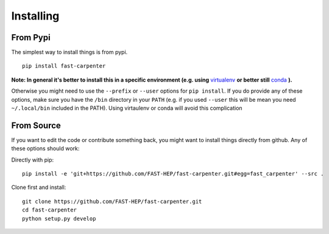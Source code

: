 Installing
==========
From Pypi
---------
The simplest way to install things is from pypi.
::

        pip install fast-carpenter

**Note: In general it's better to install this in a specific environment (e.g. using** `virtualenv <https://virtualenv.pypa.io/en/stable/>`_ **or better still** `conda <https://docs.conda.io/en/latest/miniconda.html>`_ **).**

Otherwise you might need to use the ``--prefix`` or ``--user`` options for ``pip install``.
If you do provide any of these options, make sure you have the ``/bin`` directory in your ``PATH`` (e.g. if you used ``--user`` this will be mean you need ``~/.local/bin`` included in the PATH).
Using virtaulenv or conda will avoid this complication

From Source
-----------
If you want to edit the code or contribute something back, you might want to install things directly from github.
Any of these options should work:

Directly with pip:
::

        pip install -e 'git+https://github.com/FAST-HEP/fast-carpenter.git#egg=fast_carpenter' --src .

Clone first and install:
::

        git clone https://github.com/FAST-HEP/fast-carpenter.git
        cd fast-carpenter
        python setup.py develop

